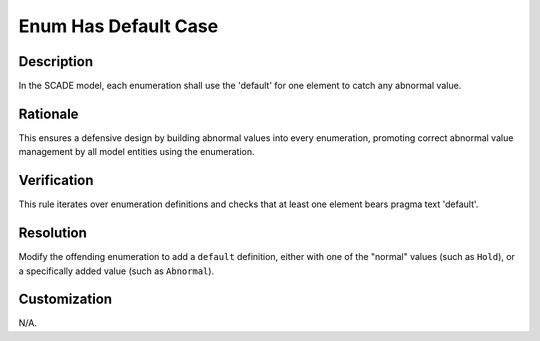 .. index:: single: Enum Has Default Case

Enum Has Default Case
=====================

.. rule::
   :filename: enum_has_default_case.py
   :class: EnumHasDefaultCase
   :id: id_0017
   :reference: n/a
   :kind: generic
   :tags: case

   Enum default checked

Description
-----------

.. start_description

In the SCADE model, each enumeration shall use the 'default' for one element to catch any abnormal value.

.. end_description

Rationale
---------
This ensures a defensive design by building abnormal values into every enumeration, promoting correct abnormal value management by all model entities using the enumeration.

Verification
------------
This rule iterates over enumeration definitions and checks that at least one element bears pragma text 'default'.

Resolution
----------
Modify the offending enumeration to add a ``default`` definition, either with one of the "normal" values (such as ``Hold``), or a specifically added value (such as ``Abnormal``).

Customization
-------------
N/A.
